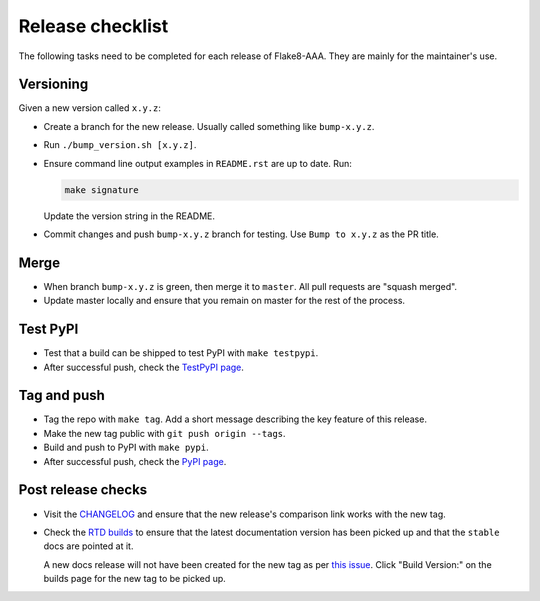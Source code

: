 Release checklist
=================

The following tasks need to be completed for each release of Flake8-AAA. They
are mainly for the maintainer's use.

Versioning
----------

Given a new version called ``x.y.z``:

* Create a branch for the new release. Usually called something like
  ``bump-x.y.z``.

* Run ``./bump_version.sh [x.y.z]``.

* Ensure command line output examples in ``README.rst`` are up to date. Run:

  .. code-block:: shell

      make signature

  Update the version string in the README.

* Commit changes and push ``bump-x.y.z`` branch for testing. Use ``Bump to
  x.y.z`` as the PR title.

Merge
-----

* When branch ``bump-x.y.z`` is green, then merge it to ``master``. All pull
  requests are "squash merged".

* Update master locally and ensure that you remain on master for the rest of
  the process.

Test PyPI
---------

* Test that a build can be shipped to test PyPI with ``make testpypi``.

* After successful push, check the `TestPyPI page
  <https://test.pypi.org/project/flake8-aaa/>`_.  

Tag and push
------------

* Tag the repo with ``make tag``. Add a short message describing the key
  feature of this release.

* Make the new tag public with ``git push origin --tags``.

* Build and push to PyPI with ``make pypi``.

* After successful push, check the `PyPI page
  <https://pypi.org/project/flake8-aaa/>`_.

Post release checks
-------------------

* Visit the `CHANGELOG
  <https://github.com/jamescooke/flake8-aaa/blob/master/CHANGELOG.rst>`_
  and ensure that the new release's comparison link works with the new tag.

* Check the `RTD builds
  <https://readthedocs.org/projects/flake8-aaa/builds/>`_ to ensure that the
  latest documentation version has been picked up and that the ``stable`` docs
  are pointed at it.

  A new docs release will not have been created for the new tag as per `this
  issue <https://github.com/rtfd/readthedocs.org/issues/3508>`_. Click "Build
  Version:" on the builds page for the new tag to be picked up.
